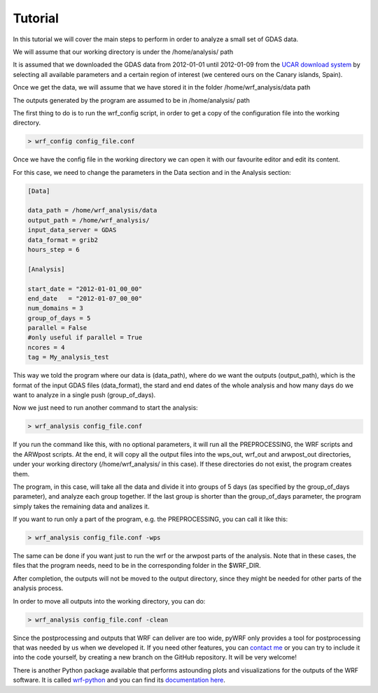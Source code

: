 .. _tutorial:

Tutorial
========

In this tutorial we will cover the main steps to perform in order to analyze a small set of GDAS data.

We will assume that our working directory is under the /home/analysis/ path

It is assumed that we downloaded the GDAS data from 2012-01-01 until 2012-01-09 from the `UCAR download system <https://rda.ucar.edu/datasets/ds083.2/index.html#!cgi-bin/datasets/getSubset?dsnum=083.2&listAction=customize&_da=y&gindex=2>`__ by selecting all available parameters and a certain region of interest (we centered ours on the Canary islands, Spain).

Once we get the data, we will assume that we have stored it in the folder /home/wrf_analysis/data path

The outputs generated by the program are assumed to be in /home/analysis/ path

The first thing to do is to run the wrf_config script, in order to get a copy of the configuration file into the working directory.

.. code-block:: bash

    > wrf_config config_file.conf

Once we have the config file in the working directory we can open it with our favourite editor and edit its content.

For this case, we need to change the parameters in the Data section and in the Analysis section:

.. code-block:: bash

    [Data]

    data_path = /home/wrf_analysis/data
    output_path = /home/wrf_analysis/
    input_data_server = GDAS
    data_format = grib2
    hours_step = 6

    [Analysis]

    start_date = "2012-01-01_00_00"
    end_date   = "2012-01-07_00_00"
    num_domains = 3
    group_of_days = 5
    parallel = False
    #only useful if parallel = True
    ncores = 4
    tag = My_analysis_test


This way we told the program where our data is (data_path), where do we want the outputs (output_path), which is the format of the input GDAS files (data_format), the stard and end dates of the whole analysis and how many days do we want to analyze in a single push (group_of_days).

Now we just need to run another command to start the analysis:

.. code-block:: bash

    > wrf_analysis config_file.conf

If you run the command like this, with no optional parameters, it will run all the PREPROCESSING, the WRF scripts and the ARWpost scripts. At the end, it will copy all the output files into the wps_out, wrf_out and arwpost_out directories, under your working directory (/home/wrf_analysis/ in this case). If these directories do not exist, the program creates them.

The program, in this case, will take all the data and divide it into groups of 5 days (as specified by the group_of_days parameter), and analyze each group together. If the last group is shorter than the group_of_days parameter, the program simply takes the remaining data and analizes it.

If you want to run only a part of the program, e.g. the PREPROCESSING, you can call it like this:

.. code-block:: bash

    > wrf_analysis config_file.conf -wps

The same can be done if you want just to run the wrf or the arwpost parts of the analysis. Note that in these cases, the files that the program needs, need to be in the corresponding folder in the $WRF_DIR.

After completion, the outputs will not be moved to the output directory, since they might be needed for other parts of the analysis process.

In order to move all outputs into the working directory, you can do:

.. code-block:: bash

    > wrf_analysis config_file.conf -clean

Since the postprocessing and outputs that WRF can deliver are too wide, pyWRF only provides a tool for postprocessing that was needed by us when we developed it. 
If you need other features, you can `contact me <pere.munar@uab.cat>`__ or you can try to include it into the code yourself, by creating a new branch on the GitHub repository. It will be very welcome!

There is another Python package available that performs astounding plots and visualizations for the outputs of the WRF software. It is called `wrf-python <https://github.com/NCAR/wrf-python>`__ and you can find its `documentation here <https://wrf-python.readthedocs.io/en/latest/index.html>`__. 